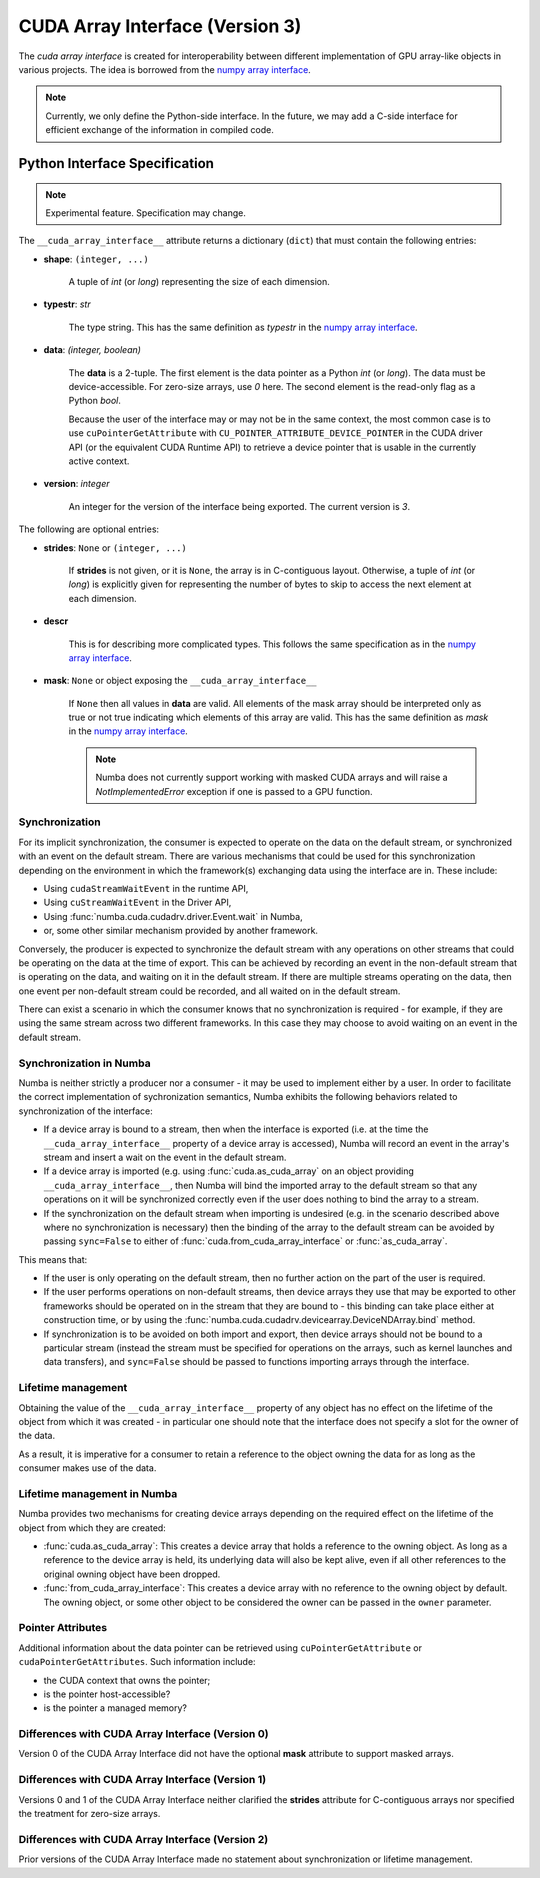 .. _cuda-array-interface:

================================
CUDA Array Interface (Version 3)
================================

The *cuda array interface* is created for interoperability between different
implementation of GPU array-like objects in various projects.  The idea is
borrowed from the `numpy array interface`_.


.. note::
    Currently, we only define the Python-side interface.  In the future, we may
    add a C-side interface for efficient exchange of the information in
    compiled code.


Python Interface Specification
==============================

.. note:: Experimental feature.  Specification may change.

The ``__cuda_array_interface__`` attribute returns a dictionary (``dict``)
that must contain the following entries:

- **shape**: ``(integer, ...)``

    A tuple of `int` (or `long`) representing the size of each dimension.

- **typestr**: `str`

    The type string.  This has the same definition as *typestr* in the
    `numpy array interface`_.

- **data**: `(integer, boolean)`

    The **data** is a 2-tuple.  The first element is the data pointer
    as a Python `int` (or `long`).  The data must be device-accessible.
    For zero-size arrays, use `0` here.
    The second element is the read-only flag as a Python `bool`.

    Because the user of the interface may or may not be in the same context,
    the most common case is to use ``cuPointerGetAttribute`` with
    ``CU_POINTER_ATTRIBUTE_DEVICE_POINTER`` in the CUDA driver API (or the
    equivalent CUDA Runtime API) to retrieve a device pointer that
    is usable in the currently active context.

- **version**: `integer`

    An integer for the version of the interface being exported.
    The current version is *3*.


The following are optional entries:

- **strides**: ``None`` or ``(integer, ...)``

    If **strides** is not given, or it is ``None``, the array is in
    C-contiguous layout. Otherwise, a tuple of `int` (or `long`) is explicitly
    given for representing the number of bytes to skip to access the next
    element at each dimension.

- **descr**

    This is for describing more complicated types.  This follows the same
    specification as in the `numpy array interface`_.

- **mask**: ``None`` or object exposing the ``__cuda_array_interface__``

    If ``None`` then all values in **data** are valid. All elements of the mask
    array should be interpreted only as true or not true indicating which
    elements of this array are valid. This has the same definition as *mask*
    in the `numpy array interface`_.

    .. note:: Numba does not currently support working with masked CUDA arrays
              and will raise a `NotImplementedError` exception if one is passed
              to a GPU function.


Synchronization
---------------

For its implicit synchronization, the consumer is expected to operate on the
data on the default stream, or synchronized with an event on the default stream.
There are various mechanisms that could be used for this synchronization
depending on the environment in which the framework(s) exchanging data using the
interface are in. These include:

- Using ``cudaStreamWaitEvent`` in the runtime API,
- Using ``cuStreamWaitEvent`` in the Driver API,
- Using :func:`numba.cuda.cudadrv.driver.Event.wait` in Numba,
- or, some other similar mechanism provided by another framework.

Conversely, the producer is expected to synchronize the default stream with any
operations on other streams that could be operating on the data at the time of
export. This can be achieved by recording an event in the non-default
stream that is operating on the data, and waiting on it in the default stream.
If there are multiple streams operating on the data, then one event per
non-default stream could be recorded, and all waited on in the default stream.

There can exist a scenario in which the consumer knows that no synchronization
is required - for example, if they are using the same stream across two
different frameworks. In this case they may choose to avoid waiting on an event
in the default stream.


Synchronization in Numba
------------------------

Numba is neither strictly a producer nor a consumer - it may be used to
implement either by a user. In order to facilitate the correct implementation of
sychronization semantics, Numba exhibits the following behaviors related to
synchronization of the interface:

- If a device array is bound to a stream, then when the interface is exported
  (i.e. at the time the ``__cuda_array_interface__`` property of a device array
  is accessed), Numba will record an event in the array's stream and insert a
  wait on the event in the default stream.
- If a device array is imported (e.g. using :func:`cuda.as_cuda_array` on an
  object providing ``__cuda_array_interface__``, then Numba will bind the
  imported array to the default stream so that any operations on it will be
  synchronized correctly even if the user does nothing to bind the array to a
  stream.
- If the synchronization on the default stream when importing is undesired (e.g.
  in the scenario described above where no synchronization is necessary) then
  the binding of the array to the default stream can be avoided by passing
  ``sync=False`` to either of :func:`cuda.from_cuda_array_interface` or
  :func:`as_cuda_array`.

This means that:

- If the user is only operating on the default stream, then no further action on
  the part of the user is required.
- If the user performs operations on non-default streams, then device arrays
  they use that may be exported to other frameworks should be operated on in the
  stream that they are bound to - this binding can take place either at
  construction time, or by using the
  :func:`numba.cuda.cudadrv.devicearray.DeviceNDArray.bind` method.
- If synchronization is to be avoided on both import and export, then device
  arrays should not be bound to a particular stream (instead the stream must be
  specified for operations on the arrays, such as kernel launches and data
  transfers), and ``sync=False`` should be passed to functions importing arrays
  through the interface.


Lifetime management
-------------------

Obtaining the value of the ``__cuda_array_interface__`` property of any object
has no effect on the lifetime of the object from which it was created - in
particular one should note that the interface does not specify a slot for the
owner of the data.

As a result, it is imperative for a consumer to retain a reference to the object
owning the data for as long as the consumer makes use of the data.


Lifetime management in Numba
----------------------------

Numba provides two mechanisms for creating device arrays depending on the
required effect on the lifetime of the object from which they are created:

- :func:`cuda.as_cuda_array`: This creates a device array that holds a reference
  to the owning object. As long as a reference to the device array is held, its
  underlying data will also be kept alive, even if all other references to the
  original owning object have been dropped.
- :func:`from_cuda_array_interface`: This creates a device array with no
  reference to the owning object by default. The owning object, or some other
  object to be considered the owner can be passed in the ``owner`` parameter.


Pointer Attributes
------------------

Additional information about the data pointer can be retrieved using
``cuPointerGetAttribute`` or ``cudaPointerGetAttributes``.  Such information
include:

- the CUDA context that owns the pointer;
- is the pointer host-accessible?
- is the pointer a managed memory?



.. _numpy array interface: https://docs.scipy.org/doc/numpy-1.13.0/reference/arrays.interface.html#__array_interface__


Differences with CUDA Array Interface (Version 0)
-------------------------------------------------

Version 0 of the CUDA Array Interface did not have the optional **mask**
attribute to support masked arrays.


Differences with CUDA Array Interface (Version 1)
-------------------------------------------------

Versions 0 and 1 of the CUDA Array Interface neither clarified the
**strides** attribute for C-contiguous arrays nor specified the treatment for
zero-size arrays.


Differences with CUDA Array Interface (Version 2)
-------------------------------------------------

Prior versions of the CUDA Array Interface made no statement about
synchronization or lifetime management.

